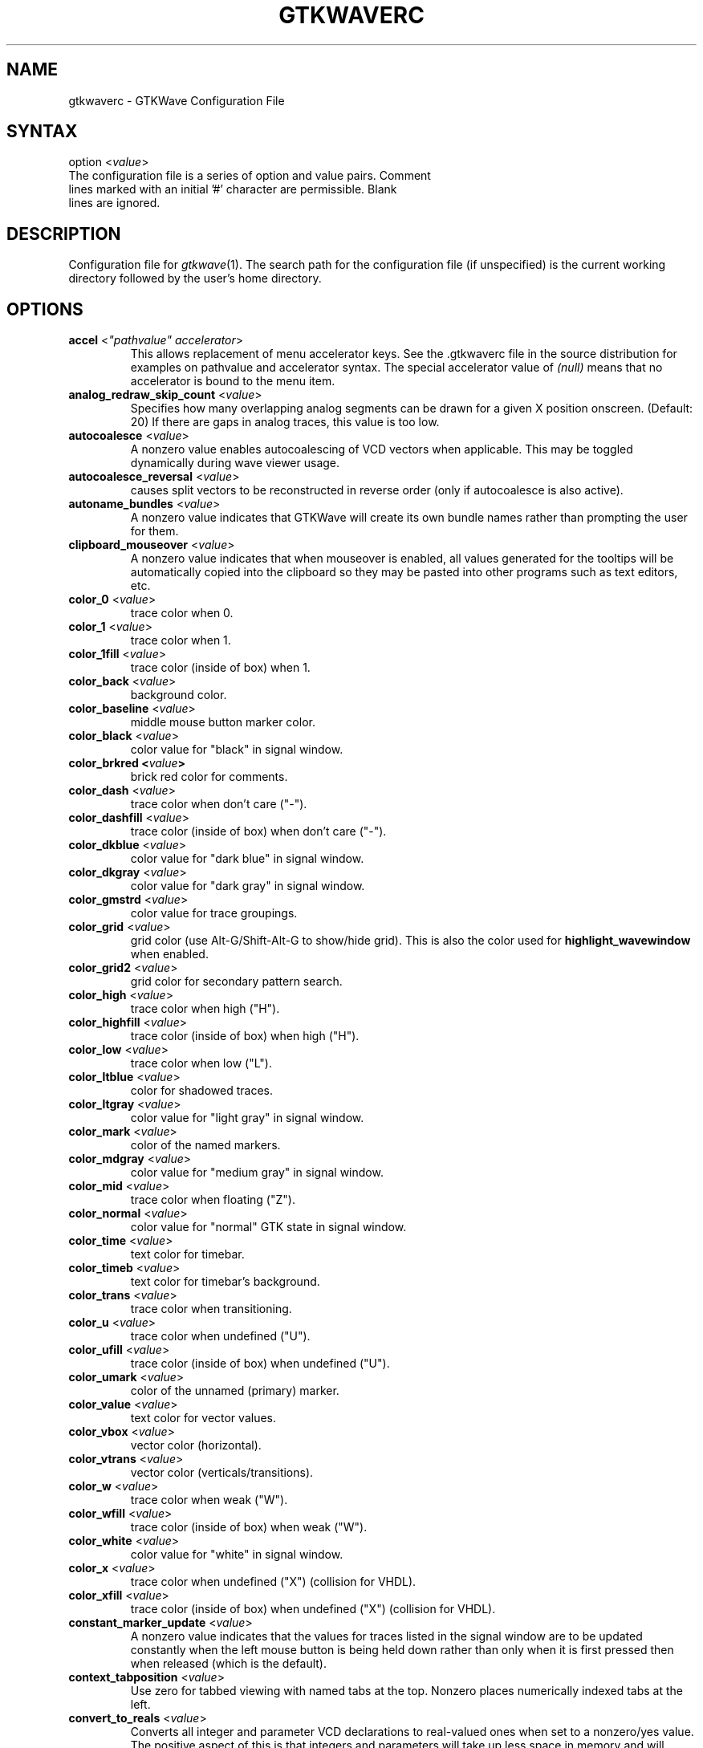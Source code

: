 .TH "GTKWAVERC" "5" "3.3.81" "Anthony Bybell" "GTKWave Configuration File"
.SH "NAME"
.LP 
gtkwaverc \- GTKWave Configuration File
.SH "SYNTAX"
.LP 
option <\fIvalue\fP> 
.TP
The configuration file is a series of option and value pairs.  Comment lines marked with an initial '#' character are permissible.  Blank lines are ignored.  
.SH "DESCRIPTION"
.LP 
Configuration file for \fIgtkwave\fP(1).  The search path for the configuration file (if unspecified) is the current working directory followed by the user's home directory.
.SH "OPTIONS"
.LP 
.TP
\fBaccel\fR <\fI"pathvalue" accelerator\fP>
This allows replacement of menu accelerator keys.  See the .gtkwaverc file in the source distribution for examples on
pathvalue and accelerator syntax.  The special accelerator value of \fI(null)\fP means that no accelerator is bound to the 
menu item.
.TP 
\fBanalog_redraw_skip_count\fR <\fIvalue\fP>
Specifies how many overlapping analog segments can be drawn for a given X position onscreen.  (Default: 20)  If there are
gaps in analog traces, this value is too low.
.TP
\fBautocoalesce\fR <\fIvalue\fP>
A nonzero value enables autocoalescing of VCD vectors when applicable. This may be toggled dynamically during wave viewer usage.
.TP 
\fBautocoalesce_reversal\fR <\fIvalue\fP>
causes split vectors to be reconstructed in reverse order (only if autocoalesce is also active).
.TP 
\fBautoname_bundles\fR <\fIvalue\fP>
A nonzero value indicates that GTKWave will create its own bundle names rather than prompting the user for them.
.TP 
\fBclipboard_mouseover\fR <\fIvalue\fP>
A nonzero value indicates that when mouseover is enabled, all values generated for the tooltips will be automatically copied into the clipboard so they may be pasted into other 
programs such as text editors, etc.
.TP 
\fBcolor_0\fR <\fIvalue\fP>
trace color when 0.
.TP 
\fBcolor_1\fR <\fIvalue\fP>
trace color when 1.
.TP 
\fBcolor_1fill\fR <\fIvalue\fP>
trace color (inside of box) when 1.
.TP 
\fBcolor_back\fR <\fIvalue\fP>
background color.
.TP 
\fBcolor_baseline\fR <\fIvalue\fP>
middle mouse button marker color.
.TP 
\fBcolor_black\fR <\fIvalue\fP>
color value for "black" in signal window.
.TP 
\fBcolor_brkred\fE <\fIvalue\fP>
brick red color for comments.
.TP
\fBcolor_dash\fR <\fIvalue\fP>
trace color when don't care ("-").
.TP 
\fBcolor_dashfill\fR <\fIvalue\fP>
trace color (inside of box) when don't care ("-").
.TP 
\fBcolor_dkblue\fR <\fIvalue\fP>
color value for "dark blue" in signal window.
.TP 
\fBcolor_dkgray\fR <\fIvalue\fP>
color value for "dark gray" in signal window.
.TP 
\fBcolor_gmstrd\fR <\fIvalue\fP>
color value for trace groupings.
.TP
\fBcolor_grid\fR <\fIvalue\fP>
grid color (use Alt-G/Shift-Alt-G to show/hide grid).  This is also the color used for \fBhighlight_wavewindow\fR when enabled.
.TP
\fBcolor_grid2\fR <\fIvalue\fP>
grid color for secondary pattern search.
.TP 
\fBcolor_high\fR <\fIvalue\fP>
trace color when high ("H").
.TP 
\fBcolor_highfill\fR <\fIvalue\fP>
trace color (inside of box) when high ("H").
.TP
\fBcolor_low\fR <\fIvalue\fP>
trace color when low ("L").
.TP 
\fBcolor_ltblue\fR <\fIvalue\fP>
color for shadowed traces.
.TP 
\fBcolor_ltgray\fR <\fIvalue\fP>
color value for "light gray" in signal window.
.TP 
\fBcolor_mark\fR <\fIvalue\fP>
color of the named markers.
.TP 
\fBcolor_mdgray\fR <\fIvalue\fP>
color value for "medium gray" in signal window.
.TP 
\fBcolor_mid\fR <\fIvalue\fP>
trace color when floating ("Z").
.TP 
\fBcolor_normal\fR <\fIvalue\fP>
color value for "normal" GTK state in signal window.
.TP 
\fBcolor_time\fR <\fIvalue\fP>
text color for timebar.
.TP 
\fBcolor_timeb\fR <\fIvalue\fP>
text color for timebar's background.
.TP 
\fBcolor_trans\fR <\fIvalue\fP>
trace color when transitioning.
.TP 
\fBcolor_u\fR <\fIvalue\fP>
trace color when undefined ("U").
.TP 
\fBcolor_ufill\fR <\fIvalue\fP>
trace color (inside of box) when undefined ("U").
.TP 
\fBcolor_umark\fR <\fIvalue\fP>
color of the unnamed (primary) marker.
.TP 
\fBcolor_value\fR <\fIvalue\fP>
text color for vector values.
.TP 
\fBcolor_vbox\fR <\fIvalue\fP>
vector color (horizontal).
.TP 
\fBcolor_vtrans\fR <\fIvalue\fP>
vector color (verticals/transitions).
.TP 
\fBcolor_w\fR <\fIvalue\fP>
trace color when weak ("W").
.TP 
\fBcolor_wfill\fR <\fIvalue\fP>
trace color (inside of box) when weak ("W").
.TP 
\fBcolor_white\fR <\fIvalue\fP>
color value for "white" in signal window.
.TP 
\fBcolor_x\fR <\fIvalue\fP>
trace color when undefined ("X") (collision for VHDL).
.TP 
\fBcolor_xfill\fR <\fIvalue\fP>
trace color (inside of box) when undefined ("X") (collision for VHDL).
.TP 
\fBconstant_marker_update\fR <\fIvalue\fP>
A nonzero value indicates that the values for traces listed in the signal window are to be updated constantly when the left mouse button is being held down rather than only when it is first pressed then when released (which is the default).
.TP
\fBcontext_tabposition\fR <\fIvalue\fP>
Use zero for tabbed viewing with named tabs at the top.  Nonzero places numerically indexed tabs at the left.
.TP 
\fBconvert_to_reals\fR <\fIvalue\fP>
Converts all integer and parameter VCD declarations to real-valued ones when set to a nonzero/yes value. The positive aspect of this is that integers and parameters will take up less space in memory and will automatically display in decimal format. The negative aspect of this is that integers and parameters will only be displayable as decimals and can't be bit reversed, inverted, etc.
.TP 
\fBcursor_snap\fR <\fIvalue\fP>
A nonzero value indicates the number of pixels the marker should snap to for the nearest signal transition.
.TP 
\fBdbl_mant_dig_overrides\fR <\fIvalue\fP>
A nonzero value indicates that if a simulation's max time value exceeds double floating point mantissa size, then do not exit the viewer.  The early exit occurs to prevent potential GUI problems with scrollbars, etc.  Default is 0 = exit.
.TP
\fBdisable_antialiasing\fR <\fIvalue\fP>
Disables waveform display antialiasing to improve performance.
.TP 
\fBdisable_empty_gui\fR <\fIvalue\fP>
A nonzero value indicates that if gtkwave is invoked without a dumpfile name, then an empty gtkwave session is to be suppressed.
Default is a zero value: to bring up an empty session which needs a file loaded or dragged into it.
.TP 
\fBdisable_mouseover\fR <\fIvalue\fP>
A nonzero value indicates that signal/value tooltip pop up bubbles on mouse button presses should be disabled in the value window. A zero value indicates that value tooltips should be active (default is disabled).
.TP 
\fBdisable_tooltips\fR <\fIvalue\fP>
A nonzero value indicates that tooltip pop up bubbles should be disabled. A zero value indicates that tooltips should be active (default).
.TP 
\fBdo_initial_zoom_fit\fR <\fIvalue\fP>
A nonzero value indicates that the trace should initially be crunched to fit the screen. A zero value indicates that the initial zoom should be zero (default).
.TP 
\fBdragzoom_threshold\fR <\fIvalue\fP>
A nonzero value indicates the number of pixels in the x direction the marker must move in order for a dragzoom to be triggered.  This is largely to handle noisy input devices.
.TP 
\fBdynamic_resizing\fR <\fIvalue\fP>
A nonzero value indicates that dynamic resizing should be initially enabled (default). A zero value indicates that dynamic resizing should be initially disabled.
.TP
\fBeditor\fR <\fI"value"\fP>
This is used to specify a string (quotes mandatory) for when gtkwave invokes a text editor (e.g., Open Source Definition).  Examples are:
editor "vimx -g +%d %s", editor "gedit +%d %s", editor "emacs +%d %s", and for OSX, editor "mate -l %d %s".  The %d may be combined with other characters in a string such as +, etc.  The %s argument must stand by itself.  Note that if this rc variable is not set, 
then the environment variable GTKWAVE_EDITOR will be consulted next, then finally gedit will be used (if found).
.TP
\fBeditor_run_in_terminal\fR <\fIvalue\fP>
A nonzero value indicates that the editor is run in a terminal window. Default is disabled.
.TP 
\fBenable_fast_exit\fR <\fIvalue\fP>
Allows exit without bringing up a confirmation requester. The default is nonzero/yes.
.TP 
\fBenable_ghost_marker\fR <\fIvalue\fP>
lets the user turn on/off the ghost marker during primary marker dragging. Default is enabled.
.TP 
\fBenable_horiz_grid\fR <\fIvalue\fP>
A nonzero value indicates that when grid drawing is enabled, horizontal lines are to be drawn. This is the default.
.TP 
\fBenable_vert_grid\fR <\fIvalue\fP>
A nonzero value indicates that when grid drawing is enabled, vertical lines are to be drawn. This is the default. Note that all possible combinations of enable_horiz_grid and enable_vert_grid values are acceptable.
.TP 
\fBfill_waveform\fR <\fIvalue\fP>
A zero value indicates that the waveform should not be filled for 1/H values. This is the default.
.TP 
\fBfontname_logfile\fR <\fIvalue\fP>
When followed by an argument, this indicates the name of the X11 font that you wish to use for the logfile browser. You may generate appropriate fontnames using the xfontsel program.
.TP 
\fBfontname_signals\fR <\fIvalue\fP>
When followed by an argument, this indicates the name of the X11 font that you wish to use for signals. You may generate appropriate fontnames using the xfontsel program.
.TP 
\fBfontname_waves\fR <\fIvalue\fP>
When followed by an argument, this indicates the name of the X11 font that you wish to use for waves. You may generate appropriate fontnames using the xfontsel program. Note that the signal font must be taller than the wave font or the viewer will complain then terminate.
.TP 
\fBhier_delimeter\fR <\fIvalue\fP>
This allows characters other than '/' to be used to delimit levels in the hierarchy. Only the first character in the value is significant.
.TP 
\fBhier_ignore_escapes\fR <\fIvalue\fP>
A nonzero value indicates that the signal pane ignores escapes in identifiers when determining the hierarchy maximum depth.  Default is disabled so that escapes are examined.
.TP 
\fBhier_max_level\fR <\fIvalue\fP>
Sets the maximum hierarchy depth (from the right side) to display for trace names. Note that a value of zero displays the full hierarchy name. A negative value sets the number of hierarchy levels to hide from the left side.
.TP 
\fBhighlight_wavewindow\fR <\fIvalue\fP>
When enabled, this causes traces highlighted in the signal window also to be highlighted in the wave window.
.TP
\fBignore_savefile_pane_pos\fR <\fIvalue\fP>
If nonzero, specifies that the pane position attributes (i.e., signal window width size, SST is expanded, etc.) are to be ignored during savefile loading and is to be skipped during saving.  Default is that the attribute is used.
.TP 
\fBignore_savefile_pos\fR <\fIvalue\fP>
If nonzero, specifies that the window position attribute is to be ignored during savefile loading and is to be skipped during saving.  Default is that the position attribute is used.

.TP
\fBignore_savefile_size\fR <\fIvalue\fP>
If nonzero, specifies that the window size attribute is to be ignored during savefile loading and is to be skipped during saving.  Default is that the size attribute is used.
.TP
\fBinitial_signal_window_width\fR <\fIvalue\fP>
Sets the creation width for the signal pane on GUI initialization.  Also sets another potential minimum value for dynamic resizing.
.TP
\fBinitial_window_x\fR <\fIvalue\fP>
Sets the size of the initial width of the wave viewer window. Values less than or equal to zero will set the initial width equal to \-1 which will let GTK determine the minimum size.
.TP 
\fBinitial_window_xpos\fR <\fIvalue\fP>
Sets the size of the initial x coordinate of the wave viewer window. \-1 will let the window manager determine the position.
.TP 
\fBinitial_window_y\fR <\fIvalue\fP>
Sets the size of the initial height of the wave viewer window. Values less than or equal to zero will set the initial width equal to \-1 which will let GTK determine the minimum size.
.TP 
\fBinitial_window_ypos\fR <\fIvalue\fP>
Sets the size of the initial y coordinate of the wave viewer window. \-1 will let the window manager determine the position.
.TP 
\fBkeep_xz_colors\fR <\fIvalue\fP>
When nonzero, indicates that the original color scheme for non 0/1 signal values is to be used when Color Format overrides are in effect.  Default is off.
.TP 
\fBleft_justify_sigs\fR <\fIvalue\fP>
When nonzero, indicates that the signal window signal name justification should default to left, else the justification is to the right (default).
.TP 
\fBlxt_clock_compress_to_z\fR <\fIvalue\fP>
For LXT (not LXT2) allows clocks to compress to a 'z' value so that regular/periodic value changes may be noted.
.TP
\fBlz_removal\fR <\fIvalue\fP>
When nonzero, suppresses the display of leading zeros on non-filtered traces.  This has no effect on filtered traces.
.TP
\fBmax_fsdb_trees\fR <\fIvalue\fP>
sets the maximum number of hierarchy and signal trees to process for an FSDB file.  Default = 0 = unlimited.  The intent of this is to work around sim environments that accidentally call fsdbDumpVars multiple times. 
.TP
\fBpage_divisor\fR <\fIvalue\fP>
Sets the scroll amount for page left and right operations. (The buttons, not the hscrollbar.) Values over 1.0 are taken as 1/x and values equal to and less than 1.0 are taken literally. (i.e., 2 gives a half-page scroll and .67 gives 2/3). The default is 1.0.
.TP 
\fBps_maxveclen\fR <\fIvalue\fP>
sets the maximum number of characters that can be printed for a value in the signal window portion of a postscript file (not including the net name itself). Legal values are 4 through 66 (default).
.TP 
\fBruler_origin\fR <\fIvalue\fP>
sets the zero origin for alternate time tick marks.
.TP 
\fBruler_step\fR <\fIvalue\fP>
sets the left/right step value for the alternate time tick marks from the origin.  When this value is zero, alternate time tick marks are disabled.
.TP 
\fBscale_to_time_dimension\fR <\fIvalue\fP>
The value can be any of the characters m, u, n, f, p, or s, which indicates which time dimension to convert the time values to. The default for this is * which means that time dimension conversion is disabled.
.TP
\fBshow_base_symbols\fR <\fIvalue\fP>
A nonzero value (default) indicates that the numeric base symbols for hexadecimal ('$'), binary ('%'), and octal ('#') should be rendered. Otherwise they will be omitted.
.TP 
\fBshow_grid\fR <\fIvalue\fP>
A nonzero value (default) indicates that a grid should be drawn behind the traces. A zero indicates that no grid should be drawn.
.TP 
\fBsplash_disable\fR <\fIvalue\fP>
Turning this off enables the splash screen with the GTKWave mascot when loading a trace. Default is on.
.TP
\fBsst_dbl_action_type\fR <\fIvalue\fP>
Allows double-clicking to be active in the SST signals pane with the following actions possible: insert (default), replace, append, prepend, none.  The value specified for the
action is case insensitive and only the first letter is required.  Invalid action types default to none.
.TP
\fBsst_dynamic_filter\fR <\fIvalue\fP>
When true (default) allows the SST dialog signal filter to filter signals while keys are being pressed, otherwise enter must be pressed to cause the filter to go active.
.TP 
\fBsst_expanded\fR <\fIvalue\fP>
When true allows the SST dialog (when not hidden) to come up already expanded.
.TP 
\fBstrace_repeat_count\fR <\fIvalue\fP>
Determines how many times that edge search and pattern search will iterate on a search.  This allows, for example, skipping ahead 10 clock edges instead of 1.
.TP
\fBuse_big_fonts\fR <\fIvalue\fP>
A nonzero value indicates that any text rendered into the wave window will use fonts that are four points larger in size than normal. This can enhance readability. A zero value indicates that normal font sizes should be used.
.TP
\fBuse_fat_lines\fR <\fIvalue\fP>
A nonzero value indicates that any lines rendered into the wave window will be two pixels wide instead of a single pixel in width. This can enhance readability. A zero value indicates that normal line widths should be used.
.TP 
\fBuse_frequency_delta\fR <\fIvalue\fP>
allows you to switch between the delta time and frequency display in the upper right corner of the main
window when measuring distances between markers.  Default behavior is that the delta time is displayed (off).
.TP
\fBuse_gestures\fR <\fIvalue\fP>
if supported by the GTK version will enable gestures such as swipe in the wave window. The default is that this feature is enabled if a touch screen is available (value is "maybe").  Values of on or off are also permissible.
.TP
\fBuse_full_precision\fR <\fIvalue\fP>
does not round time values when the number of ticks per pixel onscreen is greater than 10 when active. The default is that this feature is disabled.
.TP 
\fBuse_maxtime_display\fR <\fIvalue\fP>
A nonzero value indicates that the maximum time will be displayed in the upper right corner of the screen. Otherwise, the current primary (unnamed) marker time will be displayed. This can be toggled at any time with the Toggle Max-Marker menu option.
.TP 
\fBuse_nonprop_fonts\fR <\fIvalue\fP>
Allows accelerated redraws of the signalwindow that can be done because the font width is constant. Default is off.
.TP 
\fBuse_pango_fonts\fR <\fIvalue\fP>
Uses anti-aliased pango fonts (GTK2) rather than bitmapped X11 ones. Default is on.
.TP 
\fBuse_roundcaps\fR <\fIvalue\fP>
A nonzero value indicates that vector traces should be drawn with rounded caps rather than perpendicular ones. The default for this is zero.
.TP 
\fBvcd_preserve_glitches\fR <\fIvalue\fP>
indicates that any repeat equal values for a net spanning different time values in the VCD/FST file are not to be compressed into a single value change but should remain in order to allow glitches to be present for this case. Default for vcd_preserve_glitches is disabled.
.TP 
\fBvcd_preserve_glitches_real\fR <\fIvalue\fP>
indicates that any repeat equal values for a real net spanning different time values in the VCD/FST file are not to be compressed into a single value change but should remain for this case. Default for vcd_preserve_glitches is disabled.
The intended use is for when viewing analog interpolated data such that removing
duplicate values would incorrectly deform the interpolation.
.TP 
\fBvcd_warning_filesize\fR <\fIvalue\fP>
produces a warning message if the VCD filesize is greater than the argument's size in MB.  Set to zero to disable this.
.TP 
\fBvector_padding\fR <\fIvalue\fP>
indicates the number of pixels of extra whitespace that should be added to any strings for the purpose of calculating text in vectors. Permissible values are 0 to 16 with the default being 4.
.TP 

\fBvlist_compression\fR <\fIvalue\fP>
indicates the value to pass to zlib during vlist processing (which is used in the VCD recoder).  \-1 disables compression,
0-9 correspond to the value zlib expects.  4 is default.
.TP 
\fBvlist_prepack\fR <\fIvalue\fP>
indicates that the VCD recoder should pre-compress data going into the value change vlists in order to reduce memory usage. This is done before potential zlib packing.  Default is off.
.TP 
\fBvlist_spill\fR <\fIvalue\fP>
indicates that the VCD recoder should spill all generated vlists to a tempfile on disk in order to reduce memory usage. Default is off.
.TP 
\fBwave_scrolling\fR <\fIvalue\fP>
a nonzero value enables scrolling by dragging the marker off the left or right sides of the wave window. A zero value disables it.
.TP 
\fBzoom_base\fR <\fIvalue\fP>
allows setting of the zoom base with a value between 1.5 and 10.0. Default is 2.0.
.TP 
\fBzoom_center\fR <\fIvalue\fP>
a nonzero value enables center zooming, a zero value disables it.
.TP 
\fBzoom_pow10_snap\fR <\fIvalue\fP>
corresponds to the Zoom Pow10 Snap menu option. Default for this is disabled (zero).
.SH "AUTHORS"
.LP 
Anthony Bybell <bybell@rocketmail.com>
.SH "SEE ALSO"
.LP 
\fIgtkwave\fP(1)
